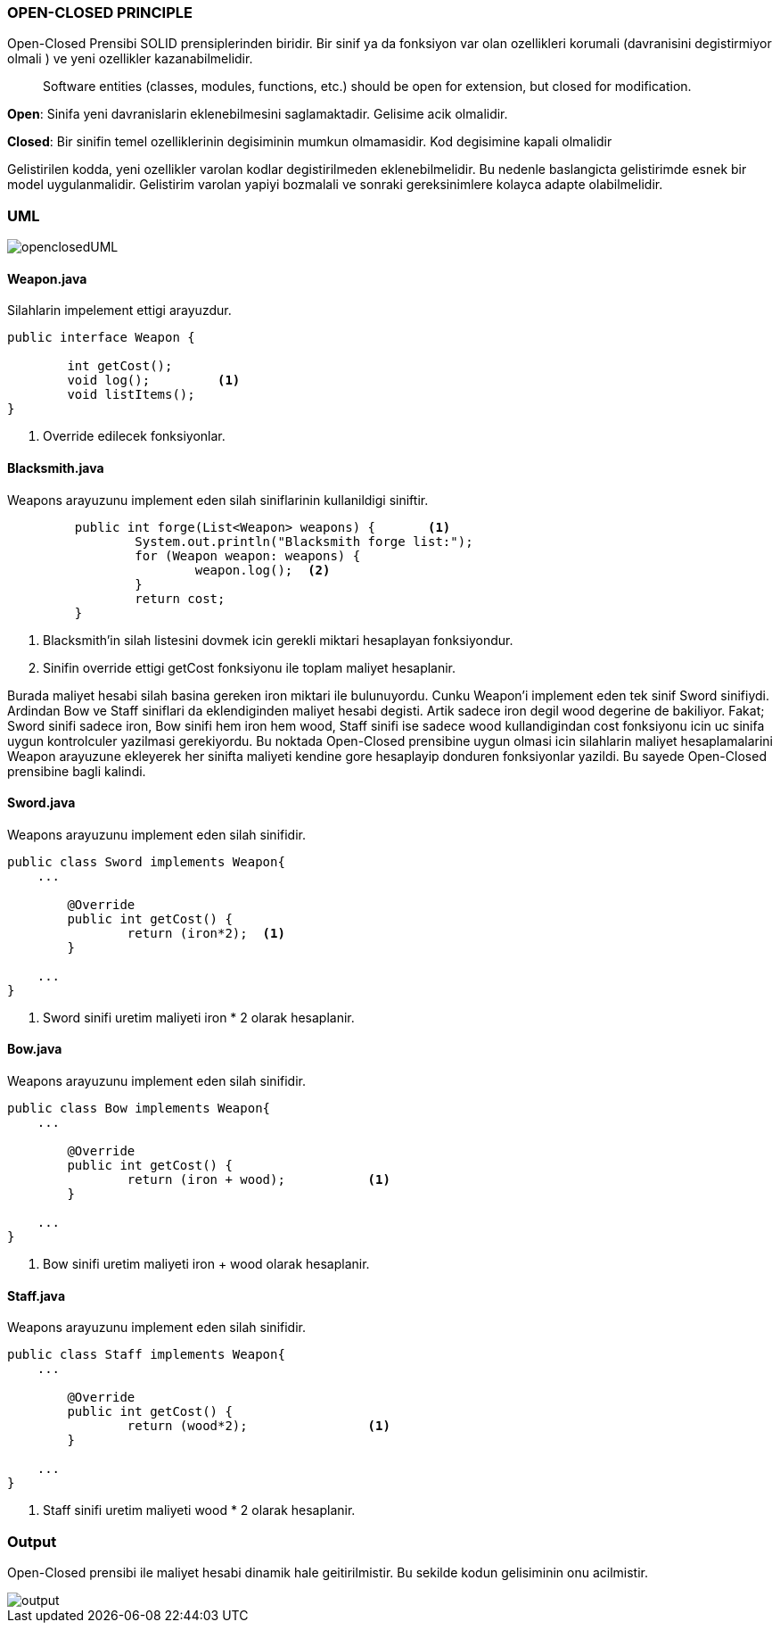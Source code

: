 
=== *OPEN-CLOSED PRINCIPLE*

Open-Closed Prensibi SOLID prensiplerinden biridir. Bir sinif ya da fonksiyon var olan ozellikleri korumali (davranisini degistirmiyor olmali ) ve yeni ozellikler kazanabilmelidir.

> Software entities (classes, modules, functions, etc.) should be open for extension, but closed for modification.


**Open**: Sinifa yeni davranislarin eklenebilmesini saglamaktadir. Gelisime acik olmalidir.

**Closed**: Bir sinifin temel ozelliklerinin degisiminin mumkun olmamasidir. Kod degisimine kapali olmalidir

Gelistirilen kodda, yeni ozellikler varolan kodlar degistirilmeden eklenebilmelidir. Bu nedenle baslangicta gelistirimde esnek bir model uygulanmalidir. Gelistirim varolan yapiyi bozmalali ve sonraki gereksinimlere kolayca adapte olabilmelidir.



=== UML

image::openclosedUML.png[]

==== *Weapon.java*

Silahlarin impelement ettigi arayuzdur.

[source,java]
-----------------
public interface Weapon {
	
	int getCost();
	void log();         <1>
	void listItems();
}
-----------------
<1> Override edilecek fonksiyonlar.

==== *Blacksmith.java*

Weapons arayuzunu implement eden silah siniflarinin kullanildigi siniftir.

[source,java]
-----------------
	 public int forge(List<Weapon> weapons) {       <1>
		 System.out.println("Blacksmith forge list:");   
		 for (Weapon weapon: weapons) {           
			 weapon.log();  <2>
		 } 
		 return cost;
	 }
-----------------
<1> Blacksmith'in silah listesini dovmek icin gerekli miktari hesaplayan fonksiyondur.
<2> Sinifin override ettigi getCost fonksiyonu ile toplam maliyet hesaplanir.

Burada maliyet hesabi silah basina gereken iron miktari ile bulunuyordu. Cunku Weapon'i implement eden tek sinif Sword sinifiydi.
Ardindan Bow ve Staff siniflari da eklendiginden maliyet hesabi degisti. Artik sadece iron degil wood degerine de bakiliyor.
Fakat;
Sword sinifi sadece iron,
Bow sinifi hem iron hem wood,
Staff sinifi ise sadece wood
kullandigindan cost fonksiyonu icin uc sinifa uygun kontrolculer yazilmasi gerekiyordu. Bu noktada Open-Closed prensibine uygun olmasi icin silahlarin maliyet hesaplamalarini Weapon arayuzune ekleyerek her sinifta maliyeti kendine gore hesaplayip donduren fonksiyonlar yazildi. Bu sayede Open-Closed prensibine bagli kalindi.

==== *Sword.java*

Weapons arayuzunu implement eden silah sinifidir.

[source,java]
-----------------
public class Sword implements Weapon{
    ...

	@Override
	public int getCost() {
		return (iron*2);  <1>
	}

    ...
}
-----------------
<1> Sword sinifi uretim maliyeti iron * 2 olarak hesaplanir.

==== *Bow.java*

Weapons arayuzunu implement eden silah sinifidir.

[source,java]
-----------------
public class Bow implements Weapon{
    ...

	@Override
	public int getCost() {
		return (iron + wood);		<1>
	}

    ...
}
-----------------
<1> Bow sinifi uretim maliyeti iron + wood olarak hesaplanir.

==== *Staff.java*

Weapons arayuzunu implement eden silah sinifidir.

[source,java]
-----------------
public class Staff implements Weapon{
    ...

	@Override
	public int getCost() {
		return (wood*2);		<1>
	}

    ...
}
-----------------
<1> Staff sinifi uretim maliyeti wood * 2 olarak hesaplanir.

=== *Output*

Open-Closed prensibi ile maliyet hesabi dinamik hale geitirilmistir. Bu sekilde kodun gelisiminin onu acilmistir.

image::output.png[]
